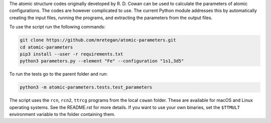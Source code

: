 The atomic structure codes originally developed by R. D. Cowan can be used to calculate the parameters of atomic configurations. The codes are however complicated to use. The current Python module addresses this by automatically creating the input files, running the programs, and extracting the parameters from the output files.

To use the script run the following commands:

.. code-block:: bash

    git clone https://github.com/mretegan/atomic-parameters.git
    cd atomic-parameters
    pip3 install --user -r requirements.txt
    python3 parameters.py --element "Fe" --configuration "1s1,3d5"

To run the tests go to the parent folder and run:

.. code-block:: bash

    python3 -m atomic-parameters.tests.test_parameters

The script uses the ``rcn``, ``rcn2``, ``ttrcg`` programs from the local ``cowan`` folder. These are available for macOS and Linux operating systems. See the README.rst for more details. If you want to use your own binaries, set the ``$TTMULT`` environment variable to the folder containing them.

